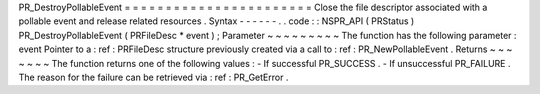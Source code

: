PR_DestroyPollableEvent
=
=
=
=
=
=
=
=
=
=
=
=
=
=
=
=
=
=
=
=
=
=
=
Close
the
file
descriptor
associated
with
a
pollable
event
and
release
related
resources
.
Syntax
-
-
-
-
-
-
.
.
code
:
:
NSPR_API
(
PRStatus
)
PR_DestroyPollableEvent
(
PRFileDesc
*
event
)
;
Parameter
~
~
~
~
~
~
~
~
~
The
function
has
the
following
parameter
:
event
Pointer
to
a
:
ref
:
PRFileDesc
structure
previously
created
via
a
call
to
:
ref
:
PR_NewPollableEvent
.
Returns
~
~
~
~
~
~
~
The
function
returns
one
of
the
following
values
:
-
If
successful
PR_SUCCESS
.
-
If
unsuccessful
PR_FAILURE
.
The
reason
for
the
failure
can
be
retrieved
via
:
ref
:
PR_GetError
.
